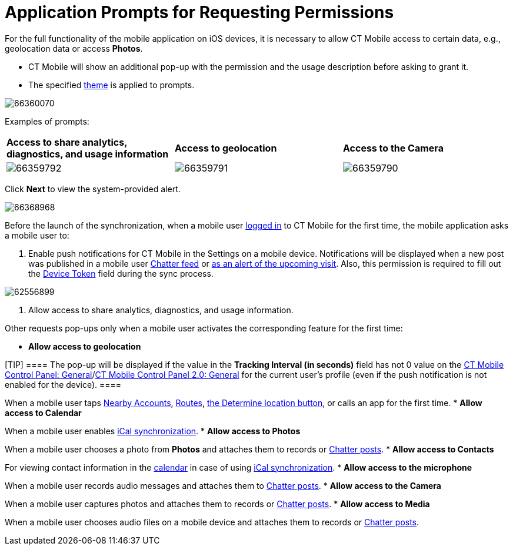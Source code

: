 = Application Prompts for Requesting Permissions

For the full functionality of the mobile application on iOS devices, it
is necessary to allow CT Mobile access to certain data, e.g.,
geolocation data or access *Photos*.

* CT Mobile will show an additional pop-up with the permission and the
usage description before asking to grant it.
* The specified xref:application-theme[theme] is applied to
prompts.



image:66360070.png[]



Examples of prompts:



[cols="^,^,^",]
|===
|*Access to share analytics, diagnostics, and usage information*
|*Access to geolocation* |*Access to the Camera*

|image:66359792.png[]
|image:66359791.png[]
|image:66359790.png[]
|===



Click *Next* to view the system-provided alert.



image:66368968.png[]



Before the launch of the synchronization, when a mobile user
xref:ctmobile:main/getting-started/logging-in/index.adoc[logged in] to CT Mobile for the first time, the
mobile application asks a mobile user to:

. Enable push notifications for CT Mobile in the Settings on a mobile
device. Notifications will be displayed when a new post was published in
a mobile user xref:chatter-push-notifications[Chatter feed] or
xref:event-notifications[as an alert of the upcoming visit]. Also,
this permission is required to fill out the xref:clm-user[Device
Token] field during the sync process.

image:62556899.png[]


. Allow access to share analytics, diagnostics, and usage information.



Other requests pop-ups only when a mobile user activates the
corresponding feature for the first time:

* *Allow access to geolocation*

[TIP] ==== The pop-up will be displayed if the value in the
*Tracking Interval (in seconds)* field has not 0 value on the
xref:ctmobile:main/admin-guide/ct-mobile-control-panel/ct-mobile-control-panel-general.adoc#h3_1808523151[CT Mobile
Control Panel:
General]/xref:ctmobile:main/admin-guide/ct-mobile-control-panel-new/ct-mobile-control-panel-general-new.adoc#h3_1808523151[CT
Mobile Control Panel 2.0: General] for the current user's profile (even
if the push notification is not enabled for the device).  ====

When a mobile user taps xref:nearby-accounts[Nearby Accounts],
xref:routes[Routes], xref:ctmobile:main/mobile-application/ui/actions.adoc[the Determine location
button], or calls an app for the first time.
* *Allow access to Calendar*

When a mobile user enables xref:ical-synchronization[iCal
synchronization].
* *Allow access to Photos*

When a mobile user chooses a photo from *Photos* and attaches them to
records or xref:chatter[Chatter posts].
* *Allow access to Contacts*

For viewing contact information in the xref:calendar[calendar] in
case of using xref:ical-synchronization[iCal synchronization].
* *Allow access to the microphone*

When a mobile user records audio messages and attaches them to
xref:chatter[Chatter posts].
* *Allow access to the Camera*

When a mobile user captures photos and attaches them to records or
xref:chatter[Chatter posts].
* *Allow access to Media*

When a mobile user chooses audio files on a mobile device and attaches
them to records or xref:chatter[Chatter posts].
